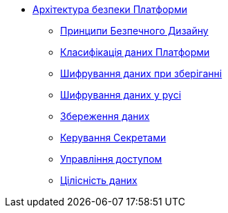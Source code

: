 *** xref:arch:architecture/security/overview.adoc[Архітектура безпеки Платформи]
**** xref:arch:architecture/security/secure-design-principles.adoc[Принципи Безпечного Дизайну]
**** xref:arch:architecture/security/data-classification.adoc[Класифікація даних Платформи]
**** xref:arch:architecture/security/data-encryption-at-rest.adoc[Шифрування даних при зберіганні]
**** xref:arch:architecture/security/data-encryption-in-transit.adoc[Шифрування даних у русі]
**** xref:arch:architecture/security/data-retention.adoc[Збереження даних]
**** xref:arch:architecture/security/secret-management.adoc[Керування Секретами]
**** xref:arch:architecture/security/access-control.adoc[Управління доступом]
**** xref:arch:architecture/security/data-integrity.adoc[Цілісність даних]